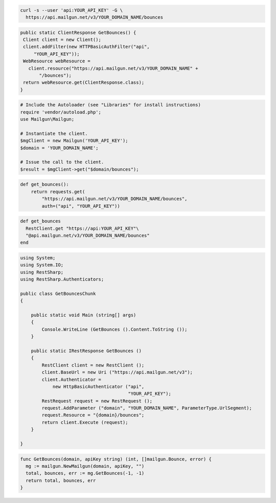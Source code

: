 
.. code-block:: bash

    curl -s --user 'api:YOUR_API_KEY' -G \
      https://api.mailgun.net/v3/YOUR_DOMAIN_NAME/bounces

.. code-block:: java

 public static ClientResponse GetBounces() {
  Client client = new Client();
  client.addFilter(new HTTPBasicAuthFilter("api",
      "YOUR_API_KEY"));
  WebResource webResource =
    client.resource("https://api.mailgun.net/v3/YOUR_DOMAIN_NAME" +
        "/bounces");
  return webResource.get(ClientResponse.class);
 }

.. code-block:: php

  # Include the Autoloader (see "Libraries" for install instructions)
  require 'vendor/autoload.php';
  use Mailgun\Mailgun;

  # Instantiate the client.
  $mgClient = new Mailgun('YOUR_API_KEY');
  $domain = 'YOUR_DOMAIN_NAME';

  # Issue the call to the client.
  $result = $mgClient->get("$domain/bounces");

.. code-block:: py

 def get_bounces():
     return requests.get(
         "https://api.mailgun.net/v3/YOUR_DOMAIN_NAME/bounces",
         auth=("api", "YOUR_API_KEY"))

.. code-block:: rb

 def get_bounces
   RestClient.get "https://api:YOUR_API_KEY"\
   "@api.mailgun.net/v3/YOUR_DOMAIN_NAME/bounces"
 end

.. code-block:: csharp

  using System;
  using System.IO;
  using RestSharp;
  using RestSharp.Authenticators;
  
  public class GetBouncesChunk
  {
  
      public static void Main (string[] args)
      {
          Console.WriteLine (GetBounces ().Content.ToString ());
      }
  
      public static IRestResponse GetBounces ()
      {
          RestClient client = new RestClient ();
          client.BaseUrl = new Uri ("https://api.mailgun.net/v3");
          client.Authenticator =
              new HttpBasicAuthenticator ("api",
                                          "YOUR_API_KEY");
          RestRequest request = new RestRequest ();
          request.AddParameter ("domain", "YOUR_DOMAIN_NAME", ParameterType.UrlSegment);
          request.Resource = "{domain}/bounces";
          return client.Execute (request);
      }
  
  }

.. code-block:: go

 func GetBounces(domain, apiKey string) (int, []mailgun.Bounce, error) {
   mg := mailgun.NewMailgun(domain, apiKey, "")
   total, bounces, err := mg.GetBounces(-1, -1)
   return total, bounces, err
 }

